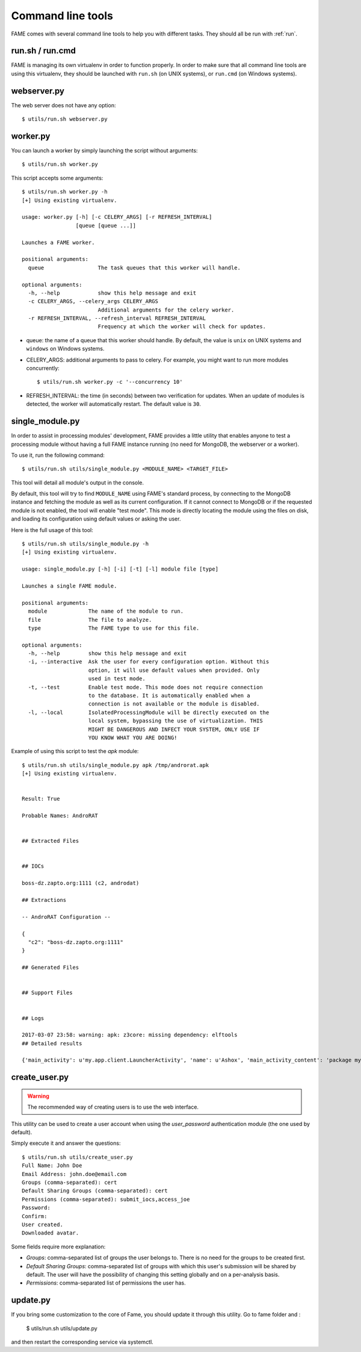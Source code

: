 ******************
Command line tools
******************

FAME comes with several command line tools to help you with different tasks. They should all be run with :ref:`run`.

.. _run:

run.sh / run.cmd
----------------

FAME is managing its own virtualenv in order to function properly. In order to make sure that all command line tools are using this virtualenv, they should be launched with ``run.sh`` (on UNIX systems), or ``run.cmd`` (on Windows systems).

webserver.py
------------

The web server does not have any option::

    $ utils/run.sh webserver.py

worker.py
---------

You can launch a worker by simply launching the script without arguments::

    $ utils/run.sh worker.py

This script accepts some arguments::

    $ utils/run.sh worker.py -h
    [+] Using existing virtualenv.

    usage: worker.py [-h] [-c CELERY_ARGS] [-r REFRESH_INTERVAL]
                     [queue [queue ...]]

    Launches a FAME worker.

    positional arguments:
      queue                 The task queues that this worker will handle.

    optional arguments:
      -h, --help            show this help message and exit
      -c CELERY_ARGS, --celery_args CELERY_ARGS
                            Additional arguments for the celery worker.
      -r REFRESH_INTERVAL, --refresh_interval REFRESH_INTERVAL
                            Frequency at which the worker will check for updates.

* queue: the name of a queue that this worker should handle. By default, the value is ``unix`` on UNIX systems and ``windows`` on Windows systems.
* CELERY_ARGS: additional arguments to pass to celery. For example, you might want to run more modules concurrently::

    $ utils/run.sh worker.py -c '--concurrency 10'

* REFRESH_INTERVAL: the time (in seconds) between two verification for updates. When an update of modules is detected, the worker will automatically restart. The default value is ``30``.

.. _single_module:

single_module.py
----------------

In order to assist in processing modules' development, FAME provides a little
utility that enables anyone to test a processing module without having a full
FAME instance running (no need for MongoDB, the webserver or a worker).

To use it, run the following command::

    $ utils/run.sh utils/single_module.py <MODULE_NAME> <TARGET_FILE>

This tool will detail all module's output in the console.

By default, this tool will try to find ``MODULE_NAME`` using FAME's standard process, by connecting to the MongoDB instance and fetching the module as well as its current configuration. If it cannot connect to MongoDB or if the requested module is not enabled, the tool will enable "test mode". This mode is directly locating the module using the files on disk, and loading its configuration using default values or asking the user.

Here is the full usage of this tool::

    $ utils/run.sh utils/single_module.py -h
    [+] Using existing virtualenv.

    usage: single_module.py [-h] [-i] [-t] [-l] module file [type]

    Launches a single FAME module.

    positional arguments:
      module             The name of the module to run.
      file               The file to analyze.
      type               The FAME type to use for this file.

    optional arguments:
      -h, --help         show this help message and exit
      -i, --interactive  Ask the user for every configuration option. Without this
                         option, it will use default values when provided. Only
                         used in test mode.
      -t, --test         Enable test mode. This mode does not require connection
                         to the database. It is automatically enabled when a
                         connection is not available or the module is disabled.
      -l, --local        IsolatedProcessingModule will be directly executed on the
                         local system, bypassing the use of virtualization. THIS
                         MIGHT BE DANGEROUS AND INFECT YOUR SYSTEM, ONLY USE IF
                         YOU KNOW WHAT YOU ARE DOING!

Example of using this script to test the `apk` module::

    $ utils/run.sh utils/single_module.py apk /tmp/androrat.apk
    [+] Using existing virtualenv.


    Result: True

    Probable Names: AndroRAT


    ## Extracted Files


    ## IOCs

    boss-dz.zapto.org:1111 (c2, androdat)

    ## Extractions

    -- AndroRAT Configuration --

    {
      "c2": "boss-dz.zapto.org:1111"
    }

    ## Generated Files


    ## Support Files


    ## Logs

    2017-03-07 23:58: warning: apk: z3core: missing dependency: elftools
    ## Detailed results

    {'main_activity': u'my.app.client.LauncherActivity', 'name': u'Ashox', 'main_activity_content': 'package my.app.client;\npublic class LauncherActivity extends android.app.Activity {\n    android.content.Intent Client;\n    android.content.Intent ClientAlt;\n    android.widget.Button btnStart;\n    android.widget.Button btnStop;\n    android.widget.EditText ipfield;\n    String myIp;\n    int myPort;\n    android.widget.EditText portfield;\n\n    public LauncherActivity()\n    {\n        this.myIp = "boss-dz.zapto.org";\n        this.myPort = 1111;\n        return;\n    }\n\n    public void onCreate(android.os.Bundle p4)\n    {\n        super.onCreate(p4);\n        this.setContentView(2130903040);\n        this.Client = new android.content.Intent(this, my.app.client.Client);\n        this.Client.setAction(my.app.client.LauncherActivity.getName());\n        this.btnStart = ((android.widget.Button) this.findViewById(2131099650));\n        this.btnStop = ((android.widget.Button) this.findViewById(2131099651));\n        this.ipfield = ((android.widget.EditText) this.findViewById(2131099648));\n        this.portfield = ((android.widget.EditText) this.findViewById(2131099649));\n        if (this.myIp != "") {\n            this.ipfield.setText(this.myIp);\n            this.portfield.setText(String.valueOf(this.myPort));\n            this.Client.putExtra("IP", this.myIp);\n            this.Client.putExtra("PORT", this.myPort);\n        } else {\n            this.ipfield.setText("boss-dz.zapto.org");\n            this.portfield.setText("1111");\n            this.Client.putExtra("IP", this.ipfield.getText().toString());\n            this.Client.putExtra("PORT", Integer.parseInt(this.portfield.getText().toString()));\n        }\n        this.startService(this.Client);\n        this.btnStart.setEnabled(0);\n        this.btnStop.setEnabled(1);\n        return;\n    }\n\n    public void onResume()\n    {\n        super.onResume();\n        this.setContentView(2130903040);\n        this.Client = new android.content.Intent(this, my.app.client.Client);\n        this.Client.setAction(my.app.client.LauncherActivity.getName());\n        this.btnStart = ((android.widget.Button) this.findViewById(2131099650));\n        this.btnStop = ((android.widget.Button) this.findViewById(2131099651));\n        this.ipfield = ((android.widget.EditText) this.findViewById(2131099648));\n        this.portfield = ((android.widget.EditText) this.findViewById(2131099649));\n        if (this.myIp != "") {\n            this.ipfield.setText(this.myIp);\n            this.portfield.setText(String.valueOf(this.myPort));\n            this.Client.putExtra("IP", this.myIp);\n            this.Client.putExtra("PORT", this.myPort);\n        } else {\n            this.ipfield.setText("boss-dz.zapto.org");\n            this.portfield.setText("1111");\n            this.Client.putExtra("IP", this.ipfield.getText().toString());\n            this.Client.putExtra("PORT", Integer.parseInt(this.portfield.getText().toString()));\n        }\n        this.startService(this.Client);\n        this.btnStart.setEnabled(0);\n        this.btnStop.setEnabled(1);\n        return;\n    }\n\n    public void onStart()\n    {\n        super.onStart();\n        this.onResume();\n        return;\n    }\n}\n', 'receivers': ['my.app.client.BootReceiver', 'my.app.client.AlarmListener'], 'package': u'my.app.client', 'services': ['my.app.client.Client'], 'permissions': ['android.permission.RECEIVE_SMS', 'android.permission.READ_SMS', 'android.permission.SEND_SMS', 'android.permission.READ_PHONE_STATE', 'android.permission.PROCESS_OUTGOING_CALLS', 'android.permission.ACCESS_NETWORK_STATE', 'android.permission.ACCESS_FINE_LOCATION', 'android.permission.INTERNET', 'android.permission.RECORD_AUDIO', 'android.permission.WRITE_EXTERNAL_STORAGE', 'android.permission.CAMERA', 'android.permission.RECEIVE_BOOT_COMPLETED', 'android.permission.CALL_PHONE', 'android.permission.READ_CONTACTS', 'android.permission.VIBRATE']}

.. _create_user:

create_user.py
--------------

.. warning::
    The recommended way of creating users is to use the web interface.

This utility can be used to create a user account when using the `user_password`
authentication module (the one used by default).

Simply execute it and answer the questions::

    $ utils/run.sh utils/create_user.py
    Full Name: John Doe
    Email Address: john.doe@email.com
    Groups (comma-separated): cert
    Default Sharing Groups (comma-separated): cert
    Permissions (comma-separated): submit_iocs,access_joe
    Password:
    Confirm:
    User created.
    Downloaded avatar.

Some fields require more explanation:

* `Groups`: comma-separated list of groups the user belongs to. There is no need for the groups to be created first.
* `Default Sharing Groups`: comma-separated list of groups with which this user's submission will be shared by default. The user will have the possibility of changing this setting globally and on a per-analysis basis.
* `Permissions`: comma-separated list of permissions the user has.

.. _update:

update.py
--------------

If you bring some customization to the core of Fame, you should update it through this utility. Go to fame folder and :

    $ utils/run.sh utils/update.py

and then restart the corresponding service via systemctl. 